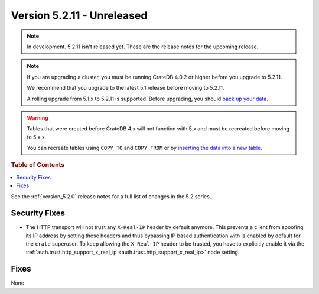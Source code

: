 .. _version_5.2.11:

===========================
Version 5.2.11 - Unreleased
===========================

.. comment 1. Remove the " - Unreleased" from the header above and adjust the ==
.. comment 2. Remove the NOTE below and replace with: "Released on 20XX-XX-XX."
.. comment    (without a NOTE entry, simply starting from col 1 of the line)

.. NOTE::

    In development. 5.2.11 isn't released yet. These are the release notes for
    the upcoming release.

.. NOTE::

    If you are upgrading a cluster, you must be running CrateDB 4.0.2 or higher
    before you upgrade to 5.2.11.

    We recommend that you upgrade to the latest 5.1 release before moving to
    5.2.11.

    A rolling upgrade from 5.1.x to 5.2.11 is supported.
    Before upgrading, you should `back up your data`_.

.. WARNING::

    Tables that were created before CrateDB 4.x will not function with 5.x
    and must be recreated before moving to 5.x.x.

    You can recreate tables using ``COPY TO`` and ``COPY FROM`` or by
    `inserting the data into a new table`_.

.. _back up your data: https://crate.io/docs/crate/reference/en/latest/admin/snapshots.html
.. _inserting the data into a new table: https://crate.io/docs/crate/reference/en/latest/admin/system-information.html#tables-need-to-be-recreated



.. rubric:: Table of Contents

.. contents::
   :local:

See the :ref:`version_5.2.0` release notes for a full list of changes in the
5.2 series.

Security Fixes
==============

- The HTTP transport will not trust any ``X-Real-IP`` header by default anymore.
  This prevents a client from spoofing its IP address by setting these headers
  and thus bypassing IP based authentication with is enabled by default for the
  ``crate`` superuser.
  To keep allowing the ``X-Real-IP`` header to be trusted, you have to
  explicitly enable it via the
  :ref:`auth.trust.http_support_x_real_ip <auth.trust.http_support_x_real_ip>`
  node setting.

Fixes
=====

None
